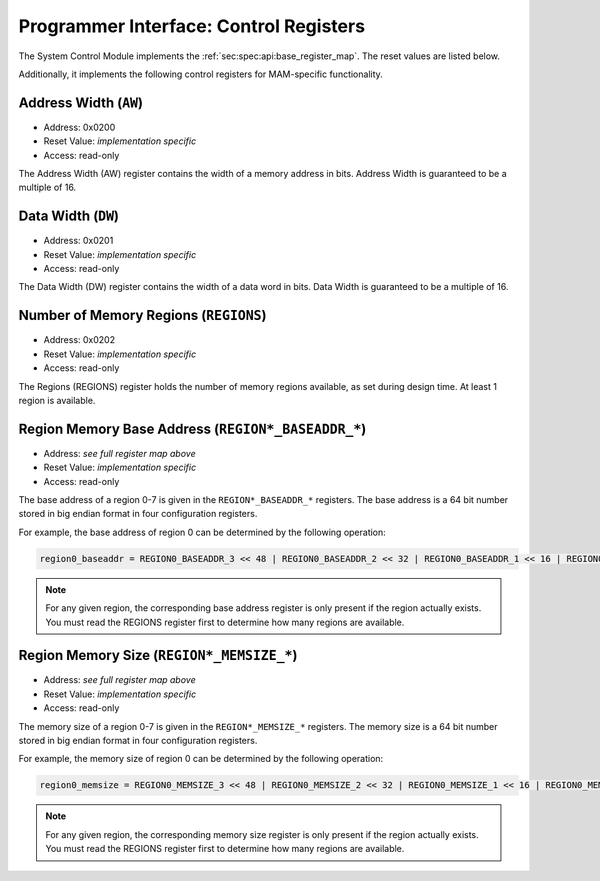 Programmer Interface: Control Registers
---------------------------------------

The System Control Module implements the :ref:`sec:spec:api:base_register_map`.
The reset values are listed below.

.. tabularcolumns:: |p{\dimexpr 0.20\linewidth-2\tabcolsep}|p{\dimexpr 0.20\linewidth-2\tabcolsep}|p{\dimexpr 0.40\linewidth-2\tabcolsep}|p{\dimexpr 0.20\linewidth-2\tabcolsep}|
.. flat-table:: MAM base register reset values
  :widths: 2 2 4 2
  :header-rows: 1

  * - address
    - name
    - description
    - reset value

  * - 0x0000
    - ``MOD_VENDOR``
    - module vendor
    - 0x0001

  * - 0x0001
    - ``MOD_TYPE``
    - module type identifier
    - 0x0003

  * - 0x0002
    - ``MOD_VERSION``
    - module version
    - 0x0000

  * - 0x0003
    - ``MOD_CS``
    - module control and status
    - 0x0001

  * - 0x0004
    - ``MOD_EVENT_DEST``
    - destination of debug events
    - 0x0000 (unused, read-only)

Additionally, it implements the following control registers for MAM-specific functionality.


.. tabularcolumns:: |p{\dimexpr 0.20\linewidth-2\tabcolsep}|p{\dimexpr 0.20\linewidth-2\tabcolsep}|p{\dimexpr 0.60\linewidth-2\tabcolsep}|
.. flat-table:: MAM register map
  :widths: 2 2 6
  :header-rows: 1

  * - address
    - name
    - description

  * - 0x0200
    - ``AW``
    - address width of the attached memory in bits. Must be a multiple of 8.

  * - 0x0201
    - ``DW``
    - data width of the attached memory in bits. Must be a multiple of 8.

  * - 0x0202
    - ``REGIONS``
    - number of memory regions

  * - 0x0280
    - ``REGION0_BASEADDR_0``
    - Bits [15:0] (least significant bits) of the base address of region 0

  * - 0x0281
    - ``REGION0_BASEADDR_1``
    - Bits [31:16] of the base address of region 0

  * - 0x0282
    - ``REGION0_BASEADDR_2``
    - Bits [47:32] of the base address of region 0

  * - 0x0283
    - ``REGION0_BASEADDR_3``
    - Bits [63:48] (most significant bits) of the base address of region 0

  * - 0x0284
    - ``REGION0_MEMSIZE_0``
    - Bits [15:0] (least significant bits) of the memory size of region 0

  * - 0x0285
    - ``REGION0_MEMSIZE_1``
    - Bits [31:16] of the memory size of region 0

  * - 0x0286
    - ``REGION0_MEMSIZE_2``
    - Bits [47:32] of the memory size of region 0

  * - 0x0287
    - ``REGION0_MEMSIZE_3``
    - Bits [63:48] (most significant bits) of the memory size of region 0

  * - 0x0290
    - ``REGION1_BASEADDR_0``
    - Bits [15:0] (least significant bits) of the base address of region 1

  * - 0x0291
    - ``REGION1_BASEADDR_1``
    - Bits [31:16] of the base address of region 1

  * - 0x0292
    - ``REGION1_BASEADDR_2``
    - Bits [47:32] of the base address of region 1

  * - 0x0293
    - ``REGION1_BASEADDR_3``
    - Bits [63:48] (most significant bits) of the base address of region 1

  * - 0x0294
    - ``REGION1_MEMSIZE_0``
    - Bits [15:0] (least significant bits) of the memory size of region 1

  * - 0x0295
    - ``REGION1_MEMSIZE_1``
    - Bits [31:16] of the memory size of region 1

  * - 0x0296
    - ``REGION1_MEMSIZE_2``
    - Bits [47:32] of the memory size of region 1

  * - 0x0297
    - ``REGION1_MEMSIZE_3``
    - Bits [63:48] (most significant bits) of the memory size of region 1

  * - 0x02A0
    - ``REGION2_BASEADDR_0``
    - Bits [15:0] (least significant bits) of the base address of region 2

  * - 0x02A1
    - ``REGION2_BASEADDR_1``
    - Bits [31:16] of the base address of region 2

  * - 0x02A2
    - ``REGION2_BASEADDR_2``
    - Bits [47:32] of the base address of region 2

  * - 0x02A3
    - ``REGION2_BASEADDR_3``
    - Bits [63:48] (most significant bits) of the base address of region 2

  * - 0x02A4
    - ``REGION2_MEMSIZE_0``
    - Bits [15:0] (least significant bits) of the memory size of region 2

  * - 0x02A5
    - ``REGION2_MEMSIZE_1``
    - Bits [31:16] of the memory size of region 2

  * - 0x02A6
    - ``REGION2_MEMSIZE_2``
    - Bits [47:32] of the memory size of region 2

  * - 0x02A7
    - ``REGION2_MEMSIZE_3``
    - Bits [63:48] (most significant bits) of the memory size of region 2

  * - 0x02B0
    - ``REGION3_BASEADDR_0``
    - Bits [15:0] (least significant bits) of the base address of region 3

  * - 0x02B1
    - ``REGION3_BASEADDR_1``
    - Bits [31:16] of the base address of region 3

  * - 0x02B2
    - ``REGION3_BASEADDR_2``
    - Bits [47:32] of the base address of region 3

  * - 0x02B3
    - ``REGION3_BASEADDR_3``
    - Bits [63:48] (most significant bits) of the base address of region 3

  * - 0x02B4
    - ``REGION3_MEMSIZE_0``
    - Bits [15:0] (least significant bits) of the memory size of region 3

  * - 0x02B5
    - ``REGION3_MEMSIZE_1``
    - Bits [31:16] of the memory size of region 3

  * - 0x02B6
    - ``REGION3_MEMSIZE_2``
    - Bits [47:32] of the memory size of region 3

  * - 0x02B7
    - ``REGION3_MEMSIZE_3``
    - Bits [63:48] (most significant bits) of the memory size of region 3

  * - 0x02C0
    - ``REGION4_BASEADDR_0``
    - Bits [15:0] (least significant bits) of the base address of region 4

  * - 0x02C1
    - ``REGION4_BASEADDR_1``
    - Bits [31:16] of the base address of region 4

  * - 0x02C2
    - ``REGION4_BASEADDR_2``
    - Bits [47:32] of the base address of region 4

  * - 0x02C3
    - ``REGION4_BASEADDR_3``
    - Bits [63:48] (most significant bits) of the base address of region 4

  * - 0x02C4
    - ``REGION4_MEMSIZE_0``
    - Bits [15:0] (least significant bits) of the memory size of region 4

  * - 0x02C5
    - ``REGION4_MEMSIZE_1``
    - Bits [31:16] of the memory size of region 4

  * - 0x02C6
    - ``REGION4_MEMSIZE_2``
    - Bits [47:32] of the memory size of region 4

  * - 0x02C7
    - ``REGION4_MEMSIZE_3``
    - Bits [63:48] (most significant bits) of the memory size of region 4

  * - 0x02D0
    - ``REGION5_BASEADDR_0``
    - Bits [15:0] (least significant bits) of the base address of region 5

  * - 0x02D1
    - ``REGION5_BASEADDR_1``
    - Bits [31:16] of the base address of region 5

  * - 0x02D2
    - ``REGION5_BASEADDR_2``
    - Bits [47:32] of the base address of region 5

  * - 0x02D3
    - ``REGION5_BASEADDR_3``
    - Bits [63:48] (most significant bits) of the base address of region 5

  * - 0x02D4
    - ``REGION5_MEMSIZE_0``
    - Bits [15:0] (least significant bits) of the memory size of region 5

  * - 0x02D5
    - ``REGION5_MEMSIZE_1``
    - Bits [31:16] of the memory size of region 5

  * - 0x02D6
    - ``REGION5_MEMSIZE_2``
    - Bits [47:32] of the memory size of region 5

  * - 0x02D7
    - ``REGION5_MEMSIZE_3``
    - Bits [63:48] (most significant bits) of the memory size of region 5

  * - 0x02E0
    - ``REGION6_BASEADDR_0``
    - Bits [15:0] (least significant bits) of the base address of region 6

  * - 0x02E1
    - ``REGION6_BASEADDR_1``
    - Bits [31:16] of the base address of region 6

  * - 0x02E2
    - ``REGION6_BASEADDR_2``
    - Bits [47:32] of the base address of region 6

  * - 0x02E3
    - ``REGION6_BASEADDR_3``
    - Bits [63:48] (most significant bits) of the base address of region 6

  * - 0x02E4
    - ``REGION6_MEMSIZE_0``
    - Bits [15:0] (least significant bits) of the memory size of region 6

  * - 0x02E5
    - ``REGION6_MEMSIZE_1``
    - Bits [31:16] of the memory size of region 6

  * - 0x02E6
    - ``REGION6_MEMSIZE_2``
    - Bits [47:32] of the memory size of region 6

  * - 0x02E7
    - ``REGION6_MEMSIZE_3``
    - Bits [63:48] (most significant bits) of the memory size of region 6

  * - 0x02F0
    - ``REGION7_BASEADDR_0``
    - Bits [15:0] (least significant bits) of the base address of region 7

  * - 0x02F1
    - ``REGION7_BASEADDR_1``
    - Bits [31:16] of the base address of region 7

  * - 0x02F2
    - ``REGION7_BASEADDR_2``
    - Bits [47:32] of the base address of region 7

  * - 0x02F3
    - ``REGION7_BASEADDR_3``
    - Bits [63:48] (most significant bits) of the base address of region 7

  * - 0x02F4
    - ``REGION7_MEMSIZE_0``
    - Bits [15:0] (least significant bits) of the memory size of region 7

  * - 0x02F5
    - ``REGION7_MEMSIZE_1``
    - Bits [31:16] of the memory size of region 7

  * - 0x02F6
    - ``REGION7_MEMSIZE_2``
    - Bits [47:32] of the memory size of region 7

  * - 0x02F7
    - ``REGION7_MEMSIZE_3``
    - Bits [63:48] (most significant bits) of the memory size of region 7


Address Width (``AW``)
^^^^^^^^^^^^^^^^^^^^^^

- Address: 0x0200
- Reset Value: *implementation specific*
- Access: read-only

The Address Width (AW) register contains the width of a memory address in bits.
Address Width is guaranteed to be a multiple of 16.


Data Width (``DW``)
^^^^^^^^^^^^^^^^^^^

- Address: 0x0201
- Reset Value: *implementation specific*
- Access: read-only

The Data Width (DW) register contains the width of a data word in bits.
Data Width is guaranteed to be a multiple of 16.


Number of Memory Regions (``REGIONS``)
^^^^^^^^^^^^^^^^^^^^^^^^^^^^^^^^^^^^^^

- Address: 0x0202
- Reset Value: *implementation specific*
- Access: read-only

The Regions (REGIONS) register holds the number of memory regions available,
as set during design time. At least 1 region is available.

Region Memory Base Address (``REGION*_BASEADDR_*``)
^^^^^^^^^^^^^^^^^^^^^^^^^^^^^^^^^^^^^^^^^^^^^^^^^^^

- Address: *see full register map above*
- Reset Value: *implementation specific*
- Access: read-only

The base address of a region 0-7 is given in the ``REGION*_BASEADDR_*`` registers.
The base address is a 64 bit number stored in big endian format in four configuration registers.

For example, the base address of region 0 can be determined by the following operation:

.. code::

   region0_baseaddr = REGION0_BASEADDR_3 << 48 | REGION0_BASEADDR_2 << 32 | REGION0_BASEADDR_1 << 16 | REGION0_BASEADDR_0

.. note::

   For any given region, the corresponding base address register is only present if the region actually exists.
   You must read the REGIONS register first to determine how many regions are available.

Region Memory Size (``REGION*_MEMSIZE_*``)
^^^^^^^^^^^^^^^^^^^^^^^^^^^^^^^^^^^^^^^^^^

- Address: *see full register map above*
- Reset Value: *implementation specific*
- Access: read-only

The memory size of a region 0-7 is given in the ``REGION*_MEMSIZE_*`` registers.
The memory size is a 64 bit number stored in big endian format in four configuration registers.

For example, the memory size of region 0 can be determined by the following operation:

.. code::

   region0_memsize = REGION0_MEMSIZE_3 << 48 | REGION0_MEMSIZE_2 << 32 | REGION0_MEMSIZE_1 << 16 | REGION0_MEMSIZE_0

.. note::

   For any given region, the corresponding memory size register is only present if the region actually exists.
   You must read the REGIONS register first to determine how many regions are available.

